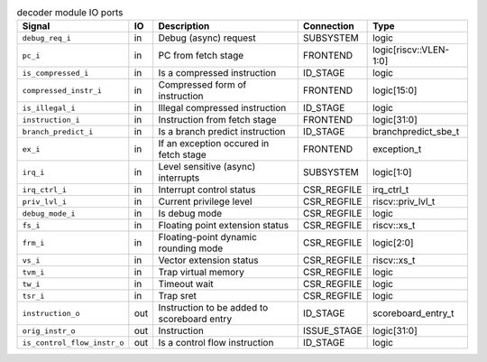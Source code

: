 ..
   Copyright 2024 Thales DIS France SAS
   Licensed under the Solderpad Hardware License, Version 2.1 (the "License");
   you may not use this file except in compliance with the License.
   SPDX-License-Identifier: Apache-2.0 WITH SHL-2.1
   You may obtain a copy of the License at https://solderpad.org/licenses/

   Original Author: Jean-Roch COULON - Thales

.. _CVA6_decoder_ports:

.. list-table:: decoder module IO ports
   :header-rows: 1

   * - Signal
     - IO
     - Description
     - Connection
     - Type

   * - ``debug_req_i``
     - in
     - Debug (async) request
     - SUBSYSTEM
     - logic

   * - ``pc_i``
     - in
     - PC from fetch stage
     - FRONTEND
     - logic[riscv::VLEN-1:0]

   * - ``is_compressed_i``
     - in
     - Is a compressed instruction
     - ID_STAGE
     - logic

   * - ``compressed_instr_i``
     - in
     - Compressed form of instruction
     - FRONTEND
     - logic[15:0]

   * - ``is_illegal_i``
     - in
     - Illegal compressed instruction
     - ID_STAGE
     - logic

   * - ``instruction_i``
     - in
     - Instruction from fetch stage
     - FRONTEND
     - logic[31:0]

   * - ``branch_predict_i``
     - in
     - Is a branch predict instruction
     - ID_STAGE
     - branchpredict_sbe_t

   * - ``ex_i``
     - in
     - If an exception occured in fetch stage
     - FRONTEND
     - exception_t

   * - ``irq_i``
     - in
     - Level sensitive (async) interrupts
     - SUBSYSTEM
     - logic[1:0]

   * - ``irq_ctrl_i``
     - in
     - Interrupt control status
     - CSR_REGFILE
     - irq_ctrl_t

   * - ``priv_lvl_i``
     - in
     - Current privilege level
     - CSR_REGFILE
     - riscv::priv_lvl_t

   * - ``debug_mode_i``
     - in
     - Is debug mode
     - CSR_REGFILE
     - logic

   * - ``fs_i``
     - in
     - Floating point extension status
     - CSR_REGFILE
     - riscv::xs_t

   * - ``frm_i``
     - in
     - Floating-point dynamic rounding mode
     - CSR_REGFILE
     - logic[2:0]

   * - ``vs_i``
     - in
     - Vector extension status
     - CSR_REGFILE
     - riscv::xs_t

   * - ``tvm_i``
     - in
     - Trap virtual memory
     - CSR_REGFILE
     - logic

   * - ``tw_i``
     - in
     - Timeout wait
     - CSR_REGFILE
     - logic

   * - ``tsr_i``
     - in
     - Trap sret
     - CSR_REGFILE
     - logic

   * - ``instruction_o``
     - out
     - Instruction to be added to scoreboard entry
     - ID_STAGE
     - scoreboard_entry_t

   * - ``orig_instr_o``
     - out
     - Instruction
     - ISSUE_STAGE
     - logic[31:0]

   * - ``is_control_flow_instr_o``
     - out
     - Is a control flow instruction
     - ID_STAGE
     - logic

